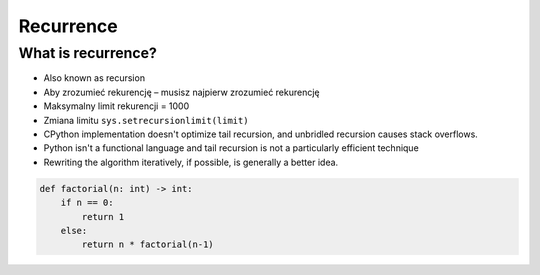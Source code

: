**********
Recurrence
**********


What is recurrence?
===================
* Also known as recursion
* Aby zrozumieć rekurencję – musisz najpierw zrozumieć rekurencję
* Maksymalny limit rekurencji = 1000
* Zmiana limitu ``sys.setrecursionlimit(limit)``
* CPython implementation doesn't optimize tail recursion, and unbridled recursion causes stack overflows.
* Python isn't a functional language and tail recursion is not a particularly efficient technique
* Rewriting the algorithm iteratively, if possible, is generally a better idea.

.. code-block:: python

    def factorial(n: int) -> int:
        if n == 0:
            return 1
        else:
            return n * factorial(n-1)
